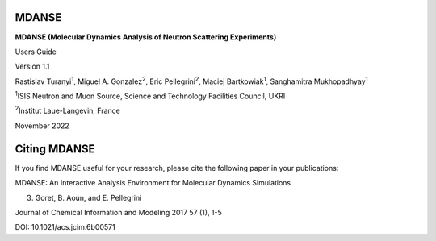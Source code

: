 
MDANSE
======

**MDANSE (Molecular Dynamics Analysis of Neutron Scattering
Experiments)**

Users Guide

Version 1.1

Rastislav Turanyi\ :sup:`1`, Miguel A. Gonzalez\ :sup:`2`, Eric
Pellegrini\ :sup:`2`, Maciej Bartkowiak\ :sup:`1`,
Sanghamitra Mukhopadhyay\ :sup:`1`

:sup:`1`\ ISIS Neutron and Muon Source, Science and Technology
Facilities Council, UKRI

:sup:`2`\ Institut Laue-Langevin, France

November 2022


Citing MDANSE
=============

If you find MDANSE useful for your research, please cite the following
paper in your publications:

MDANSE: An Interactive Analysis Environment for Molecular Dynamics
Simulations

G. Goret, B. Aoun, and E. Pellegrini

Journal of Chemical Information and Modeling 2017 57 (1), 1-5

DOI: 10.1021/acs.jcim.6b00571
